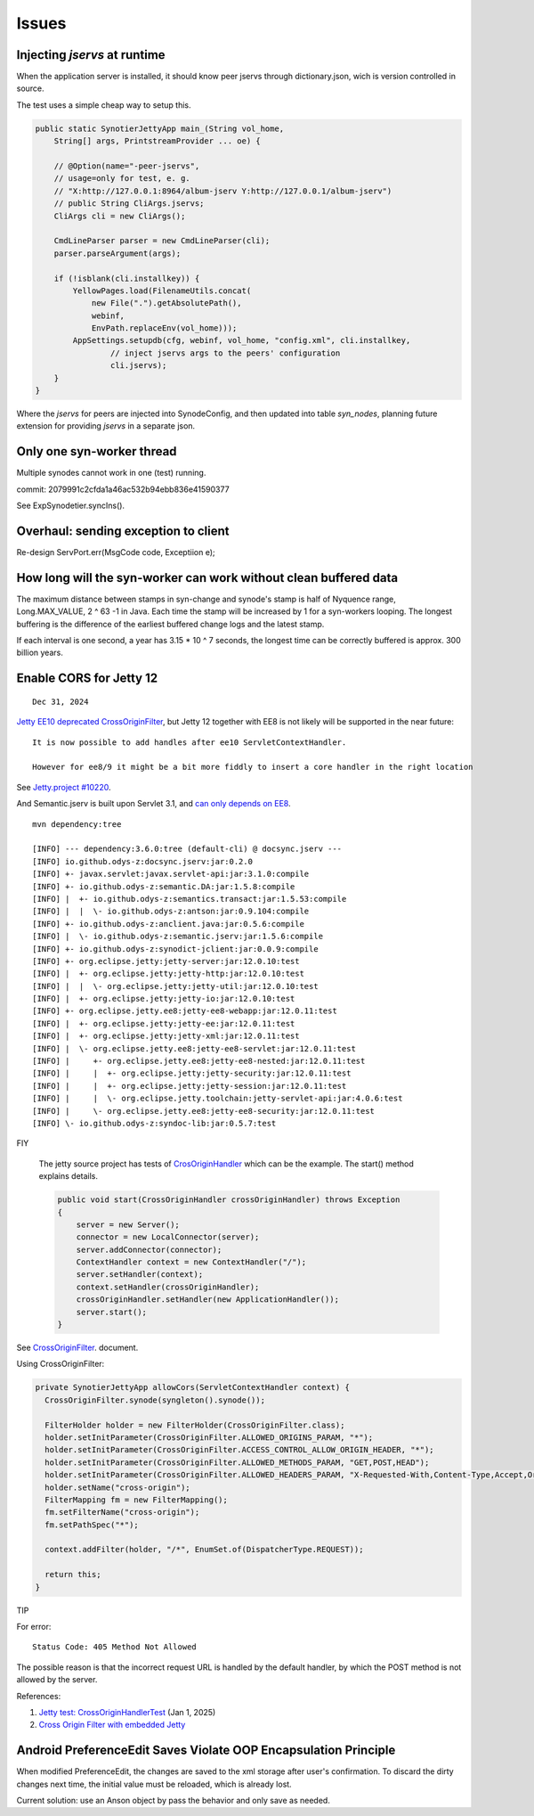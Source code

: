 Issues
======

Injecting *jservs* at runtime
-----------------------------

When the application server is installed, it should know peer jservs
through dictionary.json, wich is version controlled in source.

The test uses a simple cheap way to setup this.

.. code-block:: java

    public static SynotierJettyApp main_(String vol_home,
        String[] args, PrintstreamProvider ... oe) {

        // @Option(name="-peer-jservs",
        // usage=only for test, e. g.
        // "X:http://127.0.0.1:8964/album-jserv Y:http://127.0.0.1/album-jserv")
        // public String CliArgs.jservs;
        CliArgs cli = new CliArgs();

        CmdLineParser parser = new CmdLineParser(cli);
        parser.parseArgument(args);

        if (!isblank(cli.installkey)) {
            YellowPages.load(FilenameUtils.concat(
                new File(".").getAbsolutePath(),
                webinf,
                EnvPath.replaceEnv(vol_home)));
            AppSettings.setupdb(cfg, webinf, vol_home, "config.xml", cli.installkey,
                    // inject jservs args to the peers' configuration
                    cli.jservs);
        }
    }
..

Where the *jservs* for peers are injected into SynodeConfig, and then updated into
table *syn_nodes*, planning future extension for providing *jservs* in a separate json. 

Only one syn-worker thread
--------------------------

Multiple synodes cannot work in one (test) running.

commit: 2079991c2cfda1a46ac532b94ebb836e41590377

See ExpSynodetier.syncIns().

Overhaul: sending exception to client
-------------------------------------

Re-design ServPort.err(MsgCode code, Exceptiion e);

How long will the syn-worker can work without clean buffered data
-----------------------------------------------------------------

The maximum distance between stamps in syn-change and synode's stamp is half of
Nyquence range, Long.MAX_VALUE, 2 ^ 63 -1 in Java. Each time the stamp will be
increased by 1 for a syn-workers looping. The longest buffering is the difference
of the earliest buffered change logs and the latest stamp.

If each interval is one second, a year has 3.15 * 10 ^ 7 seconds, the longest time
can be correctly buffered is approx. 300 billion years.

Enable CORS for Jetty 12
------------------------

::

    Dec 31, 2024

`Jetty EE10 deprecated CrossOriginFilter <https://javadoc.jetty.org/jetty-12/org/eclipse/jetty/ee10/servlets/CrossOriginFilter.html>`_,
but Jetty 12 together with EE8 is not likely will be supported in the near future::

    It is now possible to add handles after ee10 ServletContextHandler.

    However for ee8/9 it might be a bit more fiddly to insert a core handler in the right location

See `Jetty.project #10220 <https://github.com/jetty/jetty.project/issues/10220>`_.

And Semantic.jserv is built upon Servlet 3.1, and
`can only depends on EE8 <https://stackoverflow.com/a/66368511/7362888>`_.

:: 

    mvn dependency:tree

    [INFO] --- dependency:3.6.0:tree (default-cli) @ docsync.jserv ---
    [INFO] io.github.odys-z:docsync.jserv:jar:0.2.0
    [INFO] +- javax.servlet:javax.servlet-api:jar:3.1.0:compile
    [INFO] +- io.github.odys-z:semantic.DA:jar:1.5.8:compile
    [INFO] |  +- io.github.odys-z:semantics.transact:jar:1.5.53:compile
    [INFO] |  |  \- io.github.odys-z:antson:jar:0.9.104:compile
    [INFO] +- io.github.odys-z:anclient.java:jar:0.5.6:compile
    [INFO] |  \- io.github.odys-z:semantic.jserv:jar:1.5.6:compile
    [INFO] +- io.github.odys-z:synodict-jclient:jar:0.0.9:compile
    [INFO] +- org.eclipse.jetty:jetty-server:jar:12.0.10:test
    [INFO] |  +- org.eclipse.jetty:jetty-http:jar:12.0.10:test
    [INFO] |  |  \- org.eclipse.jetty:jetty-util:jar:12.0.10:test
    [INFO] |  +- org.eclipse.jetty:jetty-io:jar:12.0.10:test
    [INFO] +- org.eclipse.jetty.ee8:jetty-ee8-webapp:jar:12.0.11:test
    [INFO] |  +- org.eclipse.jetty:jetty-ee:jar:12.0.11:test
    [INFO] |  +- org.eclipse.jetty:jetty-xml:jar:12.0.11:test
    [INFO] |  \- org.eclipse.jetty.ee8:jetty-ee8-servlet:jar:12.0.11:test
    [INFO] |     +- org.eclipse.jetty.ee8:jetty-ee8-nested:jar:12.0.11:test
    [INFO] |     |  +- org.eclipse.jetty:jetty-security:jar:12.0.11:test
    [INFO] |     |  +- org.eclipse.jetty:jetty-session:jar:12.0.11:test
    [INFO] |     |  \- org.eclipse.jetty.toolchain:jetty-servlet-api:jar:4.0.6:test
    [INFO] |     \- org.eclipse.jetty.ee8:jetty-ee8-security:jar:12.0.11:test
    [INFO] \- io.github.odys-z:syndoc-lib:jar:0.5.7:test

FIY

    The jetty source project has tests of `CrosOriginHandler <https://github.com/jetty/jetty.project/blob/jetty-12.0.11/jetty-core/jetty-server/src/test/java/org/eclipse/jetty/server/handler/CrossOriginHandlerTest.java#L101>`_
    which can be the example. The start() method explains details.

    .. code-block:: java

        public void start(CrossOriginHandler crossOriginHandler) throws Exception
        {
            server = new Server();
            connector = new LocalConnector(server);
            server.addConnector(connector);
            ContextHandler context = new ContextHandler("/");
            server.setHandler(context);
            context.setHandler(crossOriginHandler);
            crossOriginHandler.setHandler(new ApplicationHandler());
            server.start();
        }

See `CrossOriginFilter <https://javadoc.jetty.org/jetty-12/org/eclipse/jetty/ee10/servlets/CrossOriginFilter.html>`_.
document.

Using CrossOriginFilter:

.. code-block:: java

    private SynotierJettyApp allowCors(ServletContextHandler context) {
      CrossOriginFilter.synode(syngleton().synode());

      FilterHolder holder = new FilterHolder(CrossOriginFilter.class);
      holder.setInitParameter(CrossOriginFilter.ALLOWED_ORIGINS_PARAM, "*");
      holder.setInitParameter(CrossOriginFilter.ACCESS_CONTROL_ALLOW_ORIGIN_HEADER, "*");
      holder.setInitParameter(CrossOriginFilter.ALLOWED_METHODS_PARAM, "GET,POST,HEAD");
      holder.setInitParameter(CrossOriginFilter.ALLOWED_HEADERS_PARAM, "X-Requested-With,Content-Type,Accept,Origin");
      holder.setName("cross-origin");
      FilterMapping fm = new FilterMapping();
      fm.setFilterName("cross-origin");
      fm.setPathSpec("*");
      
      context.addFilter(holder, "/*", EnumSet.of(DispatcherType.REQUEST));
      
      return this;
    }
..

TIP
    
For error::

    Status Code: 405 Method Not Allowed

The possible reason is that the incorrect request URL is handled by the default handler,
by which the POST method is not allowed by the server.

References:

#. `Jetty test: CrossOriginHandlerTest <https://github.com/jetty/jetty.project/blob/jetty-12.0.11/jetty-core/jetty-server/src/test/java/org/eclipse/jetty/server/handler/CrossOriginHandlerTest.java#L101>`_
   (Jan 1, 2025)

#. `Cross Origin Filter with embedded Jetty <https://stackoverflow.com/questions/28190198/cross-origin-filter-with-embedded-jetty>`_

Android PreferenceEdit Saves Violate OOP Encapsulation Principle
----------------------------------------------------------------

When modified PreferenceEdit, the changes are saved to the xml storage after user's
confirmation. To discard the dirty changes next time, the initial value must be reloaded,
which is already lost.

.. img :: imgs/00-android-prefs-eidt.png
   :alter: Android PreferenceEdit, value = 'X'.
   :hight: 5em

.. img :: imgs/00-android-prefs-eidt.png
   :alter: Android PreferenceEdit Saved as 'X'.
   :hight: 5em

Current solution: use an Anson object by pass the behavior and only save as needed.